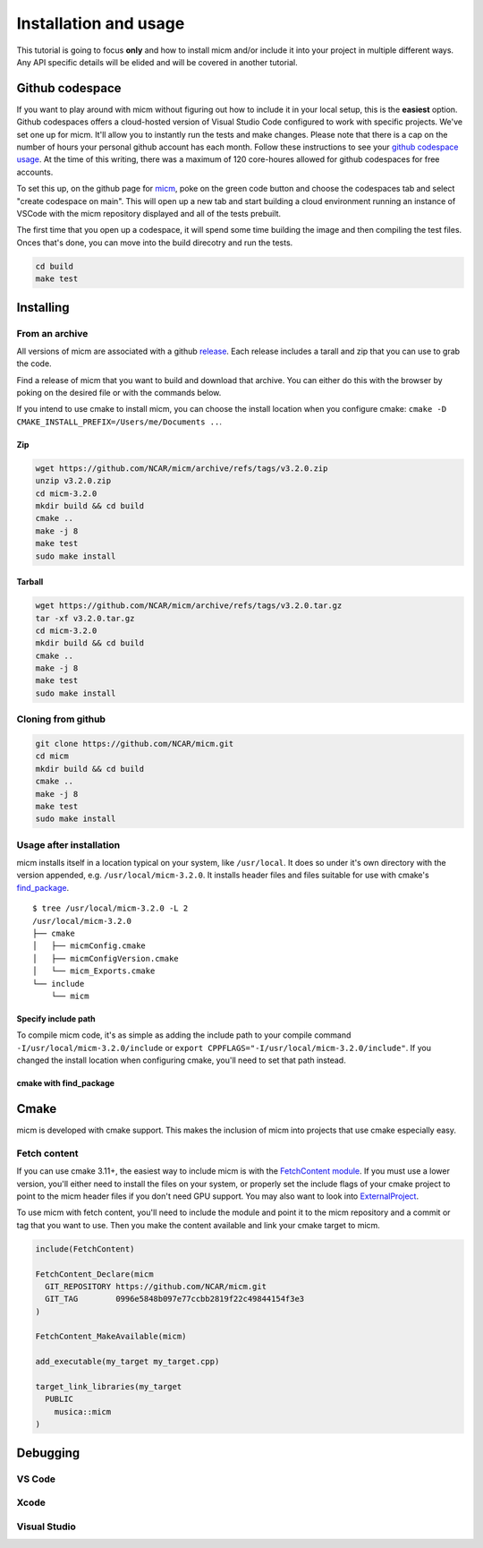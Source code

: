 .. _Installation and usage:

Installation and usage
======================

This tutorial is going to focus **only** and how to install micm and/or include it 
into your project in multiple different ways. Any API specific details will be elided and will be covered 
in another tutorial.


Github codespace
----------------

If you want to play around with micm without figuring out how to include it in your local setup, this is the **easiest** 
option. Github codespaces offers a cloud-hosted version of Visual Studio Code configured to work with specific projects.
We've set one up for micm. It'll allow you to instantly run the tests and make changes. Please note that there is a cap on
the number of hours your personal github account has each month. Follow these instructions to see your 
`github codespace usage <https://docs.github.com/en/billing/managing-billing-for-github-codespaces/viewing-your-github-codespaces-usage>`_.
At the time of this writing, there was a maximum of 120 core-houres allowed for github codespaces for free accounts.

To set this up, on the github page for `micm <https://github.com/NCAR/micm>`_, poke on the green code button and choose the
codespaces tab and select "create codespace on main". This will open up a new tab and start building a cloud environment 
running an instance of VSCode with the micm repository displayed and all of the tests prebuilt.

.. image:: images/codespaces.png

The first time that you open up a codespace, it will spend some time building the image and then compiling the test files.
Onces that's done, you can move into the build direcotry and run the tests.


.. code-block:: bash

  cd build
  make test

Installing
----------

From an archive
^^^^^^^^^^^^^^^

All versions of micm are associated with a github `release <https://github.com/NCAR/micm/releases>`_. 
Each release includes a tarall and zip that you can use to grab the code.

Find a release of micm that you want to build and download that archive. You can either do this with the browser by
poking on the desired file or with the commands below.

If you intend to use cmake to install micm, you can choose the install location when you configure
cmake: ``cmake -D CMAKE_INSTALL_PREFIX=/Users/me/Documents ..``.

Zip
~~~
.. code-block:: bash

  wget https://github.com/NCAR/micm/archive/refs/tags/v3.2.0.zip
  unzip v3.2.0.zip
  cd micm-3.2.0 
  mkdir build && cd build
  cmake ..
  make -j 8
  make test
  sudo make install

Tarball
~~~~~~~
.. code-block:: bash

  wget https://github.com/NCAR/micm/archive/refs/tags/v3.2.0.tar.gz
  tar -xf v3.2.0.tar.gz
  cd micm-3.2.0 
  mkdir build && cd build
  cmake ..
  make -j 8
  make test
  sudo make install

Cloning from github
^^^^^^^^^^^^^^^^^^^

.. code-block:: bash

  git clone https://github.com/NCAR/micm.git
  cd micm
  mkdir build && cd build
  cmake ..
  make -j 8
  make test
  sudo make install

Usage after installation
^^^^^^^^^^^^^^^^^^^^^^^^

micm installs itself in a location typical on your system, like ``/usr/local``. It does so under it's own
directory with the version appended, e.g. ``/usr/local/micm-3.2.0``. It installs header files and files suitable
for use with cmake's `find_package <https://cmake.org/cmake/help/latest/command/find_package.html>`_.

::

  $ tree /usr/local/micm-3.2.0 -L 2
  /usr/local/micm-3.2.0
  ├── cmake
  │   ├── micmConfig.cmake
  │   ├── micmConfigVersion.cmake
  │   └── micm_Exports.cmake
  └── include
      └── micm

Specify include path
~~~~~~~~~~~~~~~~~~~~

To compile micm code, it's as simple as adding the include path to your compile command ``-I/usr/local/micm-3.2.0/include``
or ``export CPPFLAGS="-I/usr/local/micm-3.2.0/include"``. If you changed the install location when configuring cmake, you'll
need to set that path instead.

cmake with find_package
~~~~~~~~~~~~~~~~~~~~~~~



Cmake
-----

micm is developed with cmake support. This makes the inclusion of micm into projects that use cmake especially easy.

Fetch content
^^^^^^^^^^^^^

If you can use cmake 3.11+, the easiest way to include micm is with the 
`FetchContent  module <https://cmake.org/cmake/help/latest/module/FetchContent.html>`_.
If you must use a lower version, you'll either need to install the files on your system, or properly set
the include flags of your cmake project to point to the micm header files if you don't need GPU support.
You may also want to look into `ExternalProject <https://cmake.org/cmake/help/latest/module/ExternalProject.html>`_.

To use micm with fetch content, you'll need to include the module and point it to the micm repository and a commit
or tag that you want to use. Then you make the content available and link your cmake target to micm.

.. code-block:: cmake

  include(FetchContent)

  FetchContent_Declare(micm
    GIT_REPOSITORY https://github.com/NCAR/micm.git
    GIT_TAG        0996e5848b097e77ccbb2819f22c49844154f3e3
  )

  FetchContent_MakeAvailable(micm)

  add_executable(my_target my_target.cpp)

  target_link_libraries(my_target 
    PUBLIC 
      musica::micm
  )


Debugging
---------

VS Code
^^^^^^^

Xcode
^^^^^

Visual Studio
^^^^^^^^^^^^^